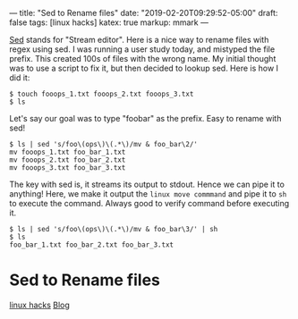 ---
title: "Sed to Rename files"
date: "2019-02-20T09:29:52-05:00"
draft: false
tags: [linux hacks]
katex: true
markup: mmark
---

[[https://www.gnu.org/software/sed/manual/sed.html][Sed]] stands for "Stream editor". Here is a nice way to rename files with regex using sed. I was running a user study today, and mistyped the file prefix. This created 100s of files with the wrong name. My initial thought was to use a script to fix it, but then decided to lookup sed. Here is how I did it:

#+begin_src shell
$ touch fooops_1.txt fooops_2.txt fooops_3.txt
$ ls
#+end_src


Let's say our goal was to type "foobar" as the prefix. Easy to rename with sed!

#+begin_src shell
  $ ls | sed 's/foo\(ops\)\(.*\)/mv & foo_bar\2/'
  mv fooops_1.txt foo_bar_1.txt
  mv fooops_2.txt foo_bar_2.txt
  mv fooops_3.txt foo_bar_3.txt
#+end_src

The key with sed is, it streams its output to stdout. Hence we can pipe it to anything!
Here, we make it output the ~linux move commmand~ and pipe it to ~sh~ to execute the command. Always good to verify command before executing it.

#+begin_src shell
  $ ls | sed 's/foo\(ops\)\(.*\)/mv & foo_bar\3/' | sh
  $ ls
  foo_bar_1.txt foo_bar_2.txt foo_bar_3.txt
#+end_src

* Sed to Rename files
:PROPERTIES:
:ID: sed-to-rename-files
:CUSTOM_ID: hideroamtags
:END:
[[id:b5ca1c71-fca2-4494-abc0-d555f0e9986f][linux hacks]] [[id:145967c8-ebfc-41c6-97ed-d9b7b8a6b415][Blog]]

